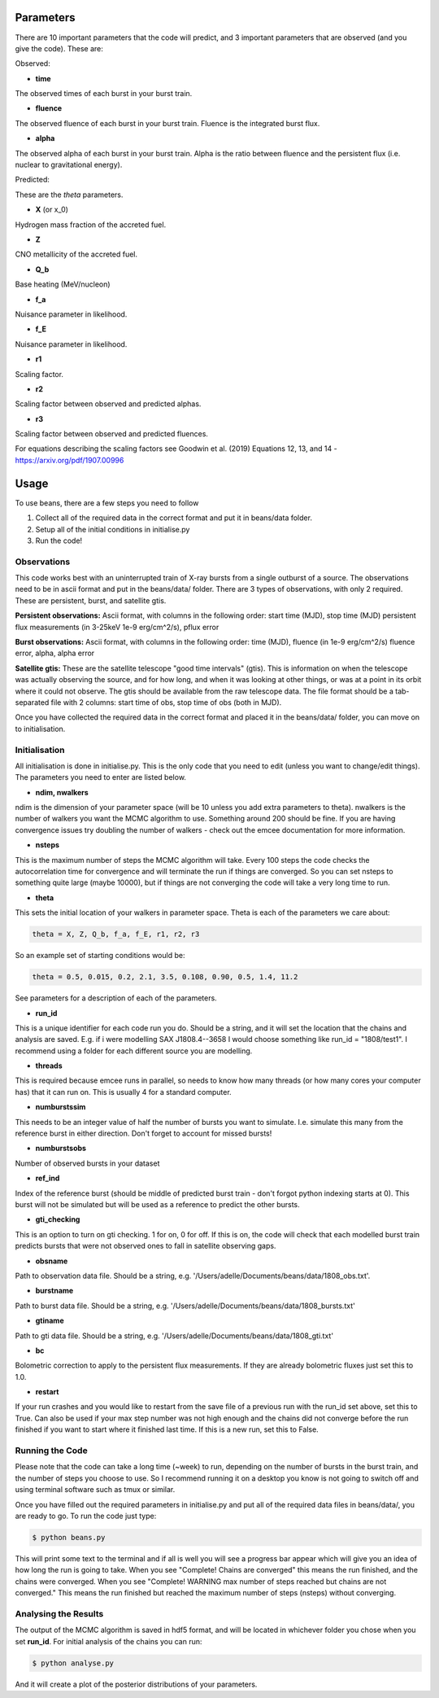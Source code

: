 ==========
Parameters
==========

There are 10 important parameters that the code will predict, and 3 important parameters that are observed (and you give the code). These are:

Observed:

- **time**
The observed times of each burst in your burst train.

- **fluence**
The observed fluence of each burst in your burst train. Fluence is the integrated burst flux.

- **alpha**
The observed alpha of each burst in your burst train. Alpha is the ratio between fluence and the persistent flux (i.e. nuclear to gravitational energy).

Predicted:

These are the *theta* parameters. 

- **X** (or x_0)
Hydrogen mass fraction of the accreted fuel.

- **Z**
CNO metallicity of the accreted fuel.

- **Q_b**
Base heating (MeV/nucleon)

- **f_a** 
Nuisance parameter in likelihood.

- **f_E**
Nuisance parameter in likelihood.

- **r1** 
Scaling factor.

- **r2** 
Scaling factor between observed and predicted alphas.

- **r3**
Scaling factor between observed and predicted fluences. 

For equations describing the scaling factors see Goodwin et al. (2019) Equations 12, 13, and 14 - https://arxiv.org/pdf/1907.00996 


=====
Usage
=====

To use beans, there are a few steps you need to follow ::

1. Collect all of the required data in the correct format and put it in beans/data folder.
2. Setup all of the initial conditions in initialise.py
3. Run the code!


Observations
------------

This code works best with an uninterrupted train of X-ray bursts from a single outburst of a source. The observations need to be in ascii format and put in the beans/data/ folder. There are 3 types of observations, with only 2 required. These are persistent, burst, and satellite gtis.

**Persistent observations:**
Ascii format, with columns in the following order:
start time (MJD), stop time (MJD) persistent flux measurements (in 3-25keV 1e-9 erg/cm^2/s), pflux error

**Burst observations:**
Ascii format, with columns in the following order:
time (MJD), fluence (in 1e-9 erg/cm^2/s) fluence error, alpha, alpha error

**Satellite gtis:**
These are the satellite telescope "good time intervals" (gtis). This is information on when the telescope was actually observing the source, and for how long, and when it was looking at other things, or was at a point in its orbit where it could not observe. The gtis should be available from the raw telescope data. The file format should be a tab-separated file with 2 columns: start time of obs, stop time of obs (both in MJD).

Once you have collected the required data in the correct format and placed it in the beans/data/ folder, you can move on to initialisation.


Initialisation
--------------

All initialisation is done in initialise.py. This is the only code that you need to edit (unless you want to change/edit things). The parameters you need to enter are listed below.

- **ndim, nwalkers**
ndim is the dimension of your parameter space (will be 10 unless you add extra parameters to theta). nwalkers is the number of walkers you want the MCMC algorithm to use. Something around 200 should be fine. If you are having convergence issues try doubling the number of walkers - check out the emcee documentation for more information.

- **nsteps**
This is the maximum number of steps the MCMC algorithm will take. Every 100 steps the code checks the autocorrelation time for convergence and will terminate the run if things are converged. So you can set nsteps to something quite large (maybe 10000), but if things are not converging the code will take a very long time to run.

- **theta**
This sets the initial location of your walkers in parameter space. Theta is each of the parameters we care about:

.. code-block:: console

    theta = X, Z, Q_b, f_a, f_E, r1, r2, r3

So an example set of starting conditions would be:

.. code-block:: 

    theta = 0.5, 0.015, 0.2, 2.1, 3.5, 0.108, 0.90, 0.5, 1.4, 11.2

See parameters for a description of each of the parameters.

- **run_id**
This is a unique identifier for each code run you do. Should be a string, and it will set the location that the chains and analysis are saved. E.g. if i were modelling SAX J1808.4--3658 I would choose something like run_id = "1808/test1". I recommend using a folder for each different source you are modelling. 

- **threads**
This is required because emcee runs in parallel, so needs to know how many threads (or how many cores your computer has) that it can run on. This is usually 4 for a standard computer.

- **numburstssim**
This needs to be an integer value of half the number of bursts you want to simulate. I.e. simulate this many from the reference burst in either direction. Don't forget to account for missed bursts!

- **numburstsobs**
Number of observed bursts in your dataset

- **ref_ind**
Index of the reference burst (should be middle of predicted burst train - don't forgot python indexing starts at 0). This burst will not be simulated but will be used as a reference to predict the other bursts.

- **gti_checking**
This is an option to turn on gti checking. 1 for on, 0 for off. If this is on, the code will check that each modelled burst train predicts bursts that were not observed ones to fall in satellite observing gaps. 

- **obsname**
Path to observation data file. Should be a string, e.g. '/Users/adelle/Documents/beans/data/1808_obs.txt'. 

- **burstname**
Path to burst data file. Should be a string, e.g. '/Users/adelle/Documents/beans/data/1808_bursts.txt'

- **gtiname**
Path to gti data file. Should be a string, e.g. '/Users/adelle/Documents/beans/data/1808_gti.txt'

- **bc**
Bolometric correction to apply to the persistent flux measurements. If they are already bolometric fluxes just set this to 1.0.

- **restart**
If your run crashes and you would like to restart from the save file of a previous run with the run_id set above, set this to True. Can also be used if your max step number was not high enough and the chains did not converge before the run finished if you want to start where it finished last time. If this is a new run, set this to False.


Running the Code
----------------

Please note that the code can take a long time (~week) to run, depending on the number of bursts in the burst train, and the number of steps you choose to use. So I recommend running it on a desktop you know is not going to switch off and using terminal software such as tmux or similar. 

Once you have filled out the required parameters in initialise.py and put all of the required data files in beans/data/, you are ready to go. To run the code just type:

.. code-block:: console

    $ python beans.py

This will print some text to the terminal and if all is well you will see a progress bar appear which will give you an idea of how long the run is going to take. When you see "Complete! Chains are converged" this means the run finished, and the chains were converged. When you see "Complete! WARNING max number of steps reached but chains are not converged." This means the run finished but reached the maximum number of steps (nsteps) without converging. 


Analysing the Results
---------------------

The output of the MCMC algorithm is saved in hdf5 format, and will be located in whichever folder you chose when you set **run_id**. For initial analysis of the chains you can run:

.. code-block:: console

    $ python analyse.py

And it will create a plot of the posterior distributions of your parameters. 